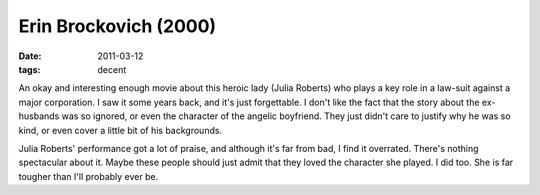 Erin Brockovich (2000)
======================

:date: 2011-03-12
:tags: decent



An okay and interesting enough movie about this heroic lady (Julia
Roberts) who plays a key role in a law-suit against a major corporation.
I saw it some years back, and it's just forgettable. I don't like the
fact that the story about the ex-husbands was so ignored, or even the
character of the angelic boyfriend. They just didn't care to justify why
he was so kind, or even cover a little bit of his backgrounds.

Julia Roberts' performance got a lot of praise, and although it's far
from bad, I find it overrated. There's nothing spectacular about it.
Maybe these people should just admit that they loved the character she
played. I did too. She is far tougher than I'll probably ever be.

